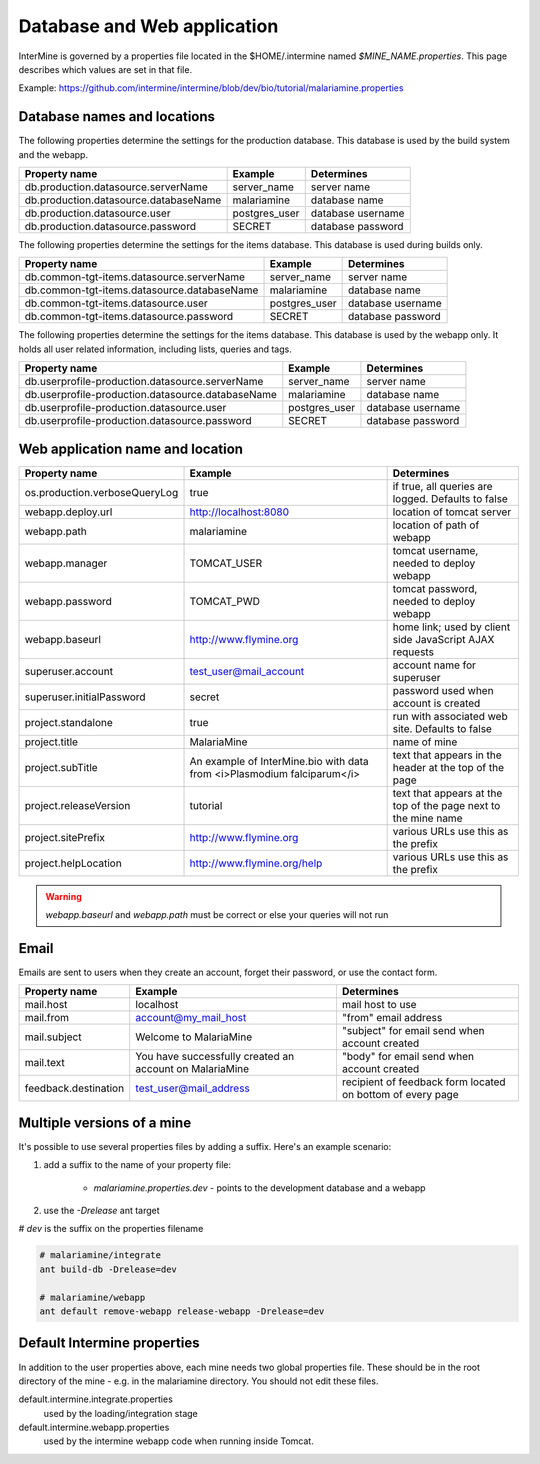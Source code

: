 Database and Web application
========================================================

InterMine is governed by a properties file located in the $HOME/.intermine named `$MINE_NAME.properties`.  This page describes which values are set in that file.

Example: https://github.com/intermine/intermine/blob/dev/bio/tutorial/malariamine.properties

Database names and locations
------------------------------

The following properties determine the settings for the production database.  This database is used by the build system and the webapp.

=======================================  ===============  ==============================
Property name                            Example          Determines  
=======================================  ===============  ==============================
db.production.datasource.serverName      server_name      server name 
db.production.datasource.databaseName    malariamine      database name 
db.production.datasource.user            postgres_user    database username 
db.production.datasource.password        SECRET           database password 
=======================================  ===============  ==============================

The following properties determine the settings for the items database.  This database is used during builds only.

=============================================  ===============  =================================
Property name                                  Example          Determines  
=============================================  ===============  =================================
db.common-tgt-items.datasource.serverName      server_name      server name 
db.common-tgt-items.datasource.databaseName    malariamine      database name 
db.common-tgt-items.datasource.user            postgres_user    database username 
db.common-tgt-items.datasource.password        SECRET           database password 
=============================================  ===============  =================================

The following properties determine the settings for the items database.  This database is used by the webapp only.  It holds all user related information, including lists, queries and tags.

===================================================  ===============  ===========================
Property name                                        Example          Determines  
===================================================  ===============  ===========================
db.userprofile-production.datasource.serverName      server_name      server name 
db.userprofile-production.datasource.databaseName    malariamine      database name 
db.userprofile-production.datasource.user            postgres_user    database username 
db.userprofile-production.datasource.password        SECRET           database password 
===================================================  ===============  ===========================


Web application name and location
----------------------------------

===============================  =========================================================================  ======================================================================
Property name                    Example                                                                    Determines  
===============================  =========================================================================  ======================================================================
os.production.verboseQueryLog    true                                                                       if true, all queries are logged.  Defaults to false 
webapp.deploy.url                http://localhost:8080                                                      location of tomcat server 
webapp.path                      malariamine                                                                location of path of webapp 
webapp.manager                   TOMCAT_USER                                                                tomcat username, needed to deploy webapp 
webapp.password                  TOMCAT_PWD                                                                 tomcat password, needed to deploy webapp 
webapp.baseurl                   http://www.flymine.org                                                     home link; used by client side JavaScript AJAX requests 
superuser.account                test_user@mail_account                                                     account name for superuser 
superuser.initialPassword        secret                                                                     password used when account is created 
project.standalone               true                                                                       run with associated web site.  Defaults to false 
project.title                    MalariaMine                                                                name of mine 
project.subTitle                 An example of InterMine.bio with data from <i>Plasmodium falciparum</i>    text that appears in the header at the top of the page 
project.releaseVersion           tutorial                                                                   text that appears at the top of the page next to the mine name  
project.sitePrefix               http://www.flymine.org                                                     various URLs use this as the prefix 
project.helpLocation             http://www.flymine.org/help                                                various URLs use this as the prefix 
===============================  =========================================================================  ======================================================================

.. warning::

	`webapp.baseurl` and `webapp.path` must be correct or else your queries will not run

Email
------

Emails are sent to users when they create an account, forget their password, or use the contact form.

======================  =========================================================  ===================================================================
Property name           Example                                                    Determines  
======================  =========================================================  ===================================================================
mail.host               localhost                                                  mail host to use 
mail.from               account@my_mail_host                                       "from" email address 
mail.subject            Welcome to MalariaMine                                     "subject" for email send when account created 
mail.text               You have successfully created an account on MalariaMine    "body" for email send when account created 
feedback.destination    test_user@mail_address                                     recipient of feedback form located on bottom of every page 
======================  =========================================================  ===================================================================

Multiple versions of a mine
----------------------------

It's possible to use several properties files by adding a suffix.  Here's an example scenario:

#. add a suffix to the name of your property file:

    * `malariamine.properties.dev` - points to the development database and a webapp

#. use the `-Drelease` ant target
  
# `dev` is the suffix on the properties filename

.. code-block:: bash

	# malariamine/integrate
	ant build-db -Drelease=dev

	# malariamine/webapp
	ant default remove-webapp release-webapp -Drelease=dev



Default Intermine properties
-------------------------------------

In addition to the user properties above, each mine needs two global properties file.  These should be in the root directory of the mine - e.g. in the malariamine directory. You should not edit these files.

default.intermine.integrate.properties
	used by the loading/integration stage

default.intermine.webapp.properties
	used by the intermine webapp code when running inside Tomcat.


.. index:: multiple mines, Drelease, email, forgot password, feedback, database properties, webapp properties, title, project title, subtitle, release version, help location, contact form, create account, superuser, deploy URL, mine properties
